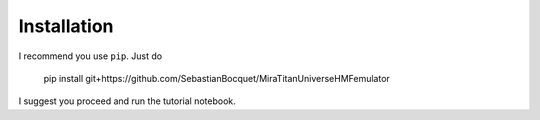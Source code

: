 ============
Installation
============

I recommend you use ``pip``. Just do

    pip install git+https://github.com/SebastianBocquet/MiraTitanUniverseHMFemulator

I suggest you proceed and run the tutorial notebook.
